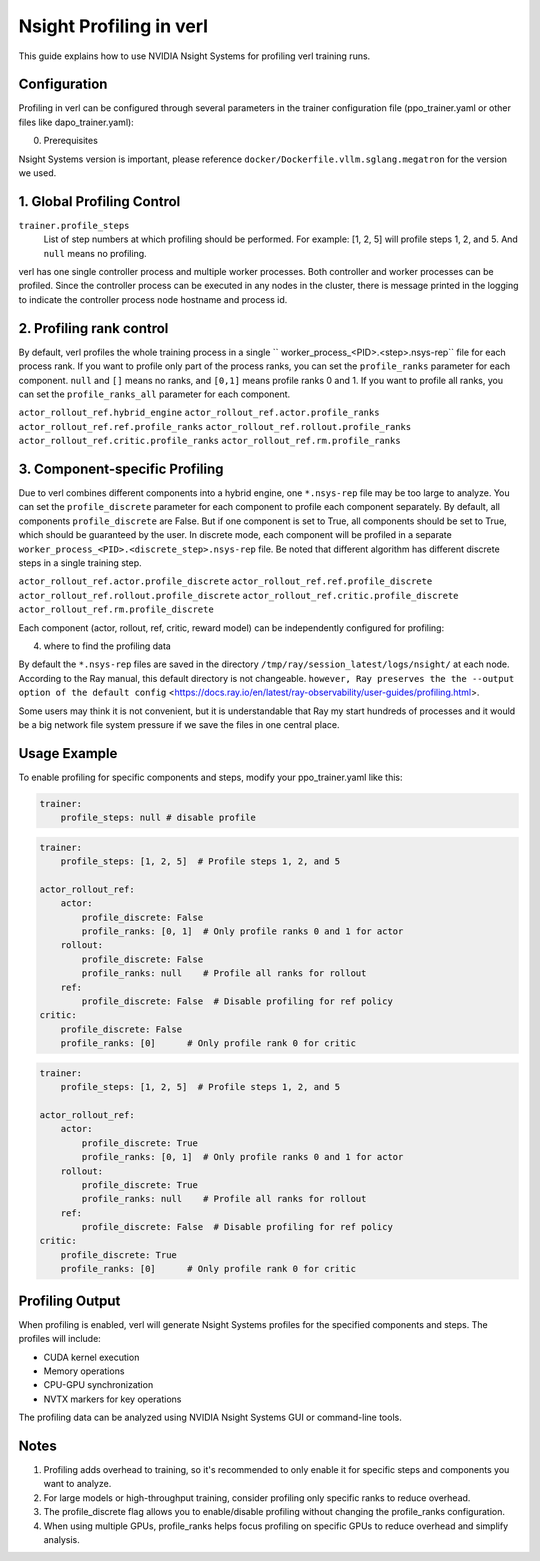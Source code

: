Nsight Profiling in verl
==============================

This guide explains how to use NVIDIA Nsight Systems for profiling verl training runs.

Configuration
------------

Profiling in verl can be configured through several parameters in the trainer configuration file (ppo_trainer.yaml or other files like dapo_trainer.yaml):

0. Prerequisites

Nsight Systems version is important, please reference ``docker/Dockerfile.vllm.sglang.megatron`` for the version we used.

1. Global Profiling Control
--------------------------

``trainer.profile_steps``
    List of step numbers at which profiling should be performed. For example: [1, 2, 5] will profile steps 1, 2, and 5. And ``null`` means no profiling.

verl has one single controller process and multiple worker processes. Both controller and worker processes can be profiled. Since the controller process can be executed in any nodes in the cluster, there is message printed in the logging to indicate the controller process node hostname and process id.

2. Profiling rank control
----------------

By default, verl profiles the whole training process in a single `` worker_process_<PID>.<step>.nsys-rep`` file for each process rank. If you want to profile only part of the process ranks, you can set the ``profile_ranks`` parameter for each component. ``null`` and ``[]`` means no ranks, and ``[0,1]`` means profile ranks 0 and 1. If you want to profile all ranks, you can set the ``profile_ranks_all`` parameter for each component.

``actor_rollout_ref.hybrid_engine``
``actor_rollout_ref.actor.profile_ranks``
``actor_rollout_ref.ref.profile_ranks``
``actor_rollout_ref.rollout.profile_ranks``
``actor_rollout_ref.critic.profile_ranks``
``actor_rollout_ref.rm.profile_ranks``

3. Component-specific Profiling
------------------------------

Due to verl combines different components into a hybrid engine, one ``*.nsys-rep`` file may be too large to analyze. You can set the ``profile_discrete`` parameter for each component to profile each component separately. By default, all components ``profile_discrete`` are False. But if one component is set to True, all components should be set to True, which should be guaranteed by the user. In discrete mode, each component will be profiled in a separate ``worker_process_<PID>.<discrete_step>.nsys-rep`` file. Be noted that different algorithm has different discrete steps in a single training step.

``actor_rollout_ref.actor.profile_discrete``
``actor_rollout_ref.ref.profile_discrete``
``actor_rollout_ref.rollout.profile_discrete``
``actor_rollout_ref.critic.profile_discrete``
``actor_rollout_ref.rm.profile_discrete``

Each component (actor, rollout, ref, critic, reward model) can be independently configured for profiling:

4. where to find the profiling data

By default the ``*.nsys-rep`` files are saved in the directory ``/tmp/ray/session_latest/logs/nsight/`` at each node. According to the Ray manual, this default directory is not changeable. ``however, Ray preserves the the --output option of the default config`` <https://docs.ray.io/en/latest/ray-observability/user-guides/profiling.html>.

Some users may think it is not convenient, but it is understandable that Ray my start hundreds of processes and it would be a big network file system pressure if we save the files in one central place.

Usage Example
------------

To enable profiling for specific components and steps, modify your ppo_trainer.yaml like this:

.. code-block:: yaml

    trainer:
        profile_steps: null # disable profile

.. code-block:: yaml

    trainer:
        profile_steps: [1, 2, 5]  # Profile steps 1, 2, and 5

    actor_rollout_ref:
        actor:
            profile_discrete: False
            profile_ranks: [0, 1]  # Only profile ranks 0 and 1 for actor
        rollout:
            profile_discrete: False
            profile_ranks: null    # Profile all ranks for rollout
        ref:
            profile_discrete: False  # Disable profiling for ref policy
    critic:
        profile_discrete: False
        profile_ranks: [0]      # Only profile rank 0 for critic

.. code-block:: yaml

    trainer:
        profile_steps: [1, 2, 5]  # Profile steps 1, 2, and 5

    actor_rollout_ref:
        actor:
            profile_discrete: True
            profile_ranks: [0, 1]  # Only profile ranks 0 and 1 for actor
        rollout:
            profile_discrete: True
            profile_ranks: null    # Profile all ranks for rollout
        ref:
            profile_discrete: False  # Disable profiling for ref policy
    critic:
        profile_discrete: True
        profile_ranks: [0]      # Only profile rank 0 for critic

Profiling Output
--------------

When profiling is enabled, verl will generate Nsight Systems profiles for the specified components and steps. The profiles will include:

- CUDA kernel execution
- Memory operations
- CPU-GPU synchronization
- NVTX markers for key operations

The profiling data can be analyzed using NVIDIA Nsight Systems GUI or command-line tools.

Notes
-----

1. Profiling adds overhead to training, so it's recommended to only enable it for specific steps and components you want to analyze.

2. For large models or high-throughput training, consider profiling only specific ranks to reduce overhead.

3. The profile_discrete flag allows you to enable/disable profiling without changing the profile_ranks configuration.

4. When using multiple GPUs, profile_ranks helps focus profiling on specific GPUs to reduce overhead and simplify analysis.

